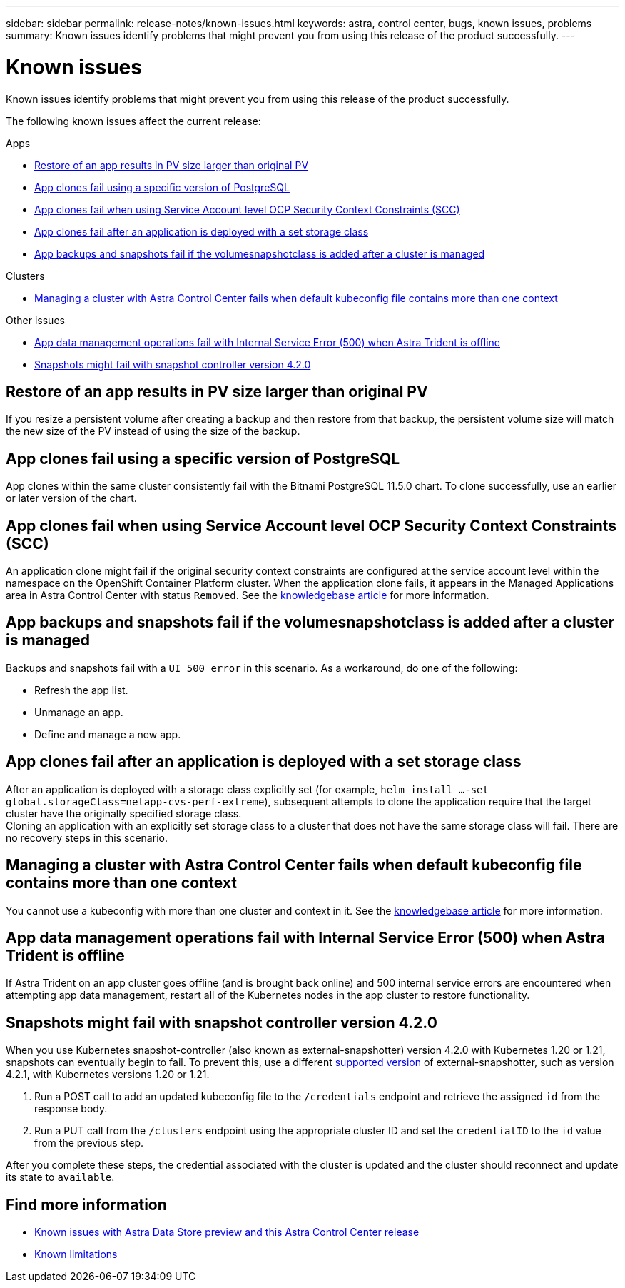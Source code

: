 ---
sidebar: sidebar
permalink: release-notes/known-issues.html
keywords: astra, control center, bugs, known issues, problems
summary: Known issues identify problems that might prevent you from using this release of the product successfully.
---

= Known issues
:source-highlighter: highlight.js
:hardbreaks:
:icons: font
:imagesdir: ../media/release-notes/

Known issues identify problems that might prevent you from using this release of the product successfully.

The following known issues affect the current release:

.Apps
* <<Restore of an app results in PV size larger than original PV>>
* <<App clones fail using a specific version of PostgreSQL>>
* <<App clones fail when using Service Account level OCP Security Context Constraints (SCC)>>
* <<App clones fail after an application is deployed with a set storage class>>
* <<App backups and snapshots fail if the volumesnapshotclass is added after a cluster is managed>>

.Clusters
* <<Managing a cluster with Astra Control Center fails when default kubeconfig file contains more than one context>>

.Other issues
* <<App data management operations fail with Internal Service Error (500) when Astra Trident is offline>>
* <<Snapshots might fail with snapshot controller version 4.2.0>>

== Restore of an app results in PV size larger than original PV
//DOC-3562/ASTRACTL-9560/Q2 and PI4/PI5
If you resize a persistent volume after creating a backup and then restore from that backup, the persistent volume size will match the new size of the PV instead of using the size of the backup.

== App clones fail using a specific version of PostgreSQL
//DOC-3543/ASTRACTL-9408/Q2 and PI4/PI5
App clones within the same cluster consistently fail with the Bitnami PostgreSQL 11.5.0 chart. To clone successfully, use an earlier or later version of the chart.

== App clones fail when using Service Account level OCP Security Context Constraints (SCC)
//ASTRACTL-10060/DOC-3594/Q2 and PI4/PI5
An application clone might fail if the original security context constraints are configured at the service account level within the namespace on the OpenShift Container Platform cluster. When the application clone fails, it appears in the Managed Applications area in Astra Control Center with status `Removed`. See the https://kb.netapp.com/Advice_and_Troubleshooting/Cloud_Services/Astra/Application_clone_is_failing_for_an_application_in_Astra_Control_Center[knowledgebase article^] for more information.

== App backups and snapshots fail if the volumesnapshotclass is added after a cluster is managed
//DOC-4419/ASTRACTL-19849/In review and might need KB
Backups and snapshots fail with a `UI 500 error` in this scenario. As a workaround, do one of the following:

* Refresh the app list.
* Unmanage an app.
* Define and manage a new app.

== App clones fail after an application is deployed with a set storage class
//DOC-3892/ASTRACTL-13183/PI4/PI5
After an application is deployed with a storage class explicitly set (for example, `helm install ...-set global.storageClass=netapp-cvs-perf-extreme`), subsequent attempts to clone the application require that the target cluster have the originally specified storage class.
Cloning an application with an explicitly set storage class to a cluster that does not have the same storage class will fail. There are no recovery steps in this scenario.

== Managing a cluster with Astra Control Center fails when default kubeconfig file contains more than one context
//ASTRACTL-8872/DOC-3612/Q2 and PI4/PI5
You cannot use a kubeconfig with more than one cluster and context in it. See the link:https://kb.netapp.com/Advice_and_Troubleshooting/Cloud_Services/Astra/Managing_cluster_with_Astra_Control_Center_may_fail_when_using_default_kubeconfig_file_contains_more_than_one_context[knowledgebase article^] for more information.

== App data management operations fail with Internal Service Error (500) when Astra Trident is offline
//DOC-3903/ASTRA-13162/PI4/PI5
If Astra Trident on an app cluster goes offline (and is brought back online) and 500 internal service errors are encountered when attempting app data management, restart all of the Kubernetes nodes in the app cluster to restore functionality.

== Snapshots might fail with snapshot controller version 4.2.0
//DOC-3891 and ASTRACTL-12523/PI5
When you use Kubernetes snapshot-controller (also known as external-snapshotter) version 4.2.0 with Kubernetes 1.20 or 1.21, snapshots can eventually begin to fail. To prevent this, use a different https://kubernetes-csi.github.io/docs/snapshot-controller.html[supported version^] of external-snapshotter, such as version 4.2.1, with Kubernetes versions 1.20 or 1.21.

. Run a POST call to add an updated kubeconfig file to the `/credentials` endpoint and retrieve the assigned `id` from the response body.

. Run a PUT call from the `/clusters` endpoint using the appropriate cluster ID and set the `credentialID` to the `id` value from the previous step.

After you complete these steps, the credential associated with the cluster is updated and the cluster should reconnect and update its state to `available`.

== Find more information

* link:../release-notes/known-issues-ads.html[Known issues with Astra Data Store preview and this Astra Control Center release]
* link:../release-notes/known-limitations.html[Known limitations]

